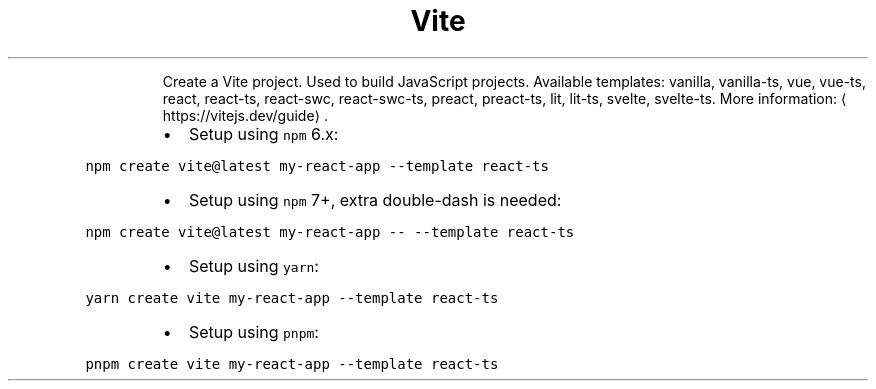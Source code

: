 .TH Vite
.PP
.RS
Create a Vite project.
Used to build JavaScript projects.
Available templates: vanilla, vanilla\-ts, vue, vue\-ts, react, react\-ts, react\-swc, react\-swc\-ts, preact, preact\-ts, lit, lit\-ts, svelte, svelte\-ts.
More information: \[la]https://vitejs.dev/guide\[ra]\&.
.RE
.RS
.IP \(bu 2
Setup using \fB\fCnpm\fR 6.x:
.RE
.PP
\fB\fCnpm create vite@latest my\-react\-app \-\-template react\-ts\fR
.RS
.IP \(bu 2
Setup using \fB\fCnpm\fR 7+, extra double\-dash is needed:
.RE
.PP
\fB\fCnpm create vite@latest my\-react\-app \-\- \-\-template react\-ts\fR
.RS
.IP \(bu 2
Setup using \fB\fCyarn\fR:
.RE
.PP
\fB\fCyarn create vite my\-react\-app \-\-template react\-ts\fR
.RS
.IP \(bu 2
Setup using \fB\fCpnpm\fR:
.RE
.PP
\fB\fCpnpm create vite my\-react\-app \-\-template react\-ts\fR
